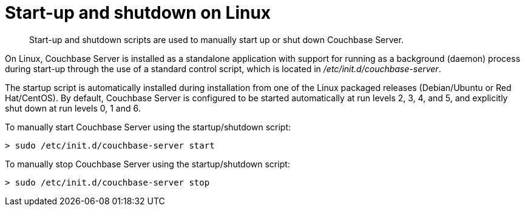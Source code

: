 = Start-up and shutdown on Linux

[abstract]
Start-up and shutdown scripts are used to manually start up or shut down Couchbase Server.

On Linux, Couchbase Server is installed as a standalone application with support for running as a background (daemon) process during start-up through the use of a standard control script, which is located in [.path]_/etc/init.d/couchbase-server_.

The startup script is automatically installed during installation from one of the Linux packaged releases (Debian/Ubuntu or Red Hat/CentOS).
By default, Couchbase Server is configured to be started automatically at run levels 2, 3, 4, and 5, and explicitly shut down at run levels 0, 1 and 6.

To manually start Couchbase Server using the startup/shutdown script:

----
> sudo /etc/init.d/couchbase-server start
----

To manually stop Couchbase Server using the startup/shutdown script:

----
> sudo /etc/init.d/couchbase-server stop
----
